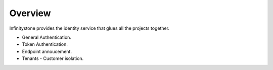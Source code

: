 
Overview
========

Infinitystone provides the identity service that glues all the projects together.

* General Authentication.
* Token Authentication.
* Endpoint annoucement.
* Tenants - Customer isolation.

.. image:: /static/tachweb/construct.png


